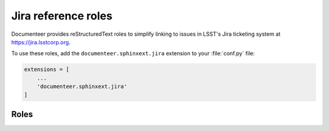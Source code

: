 .. default-domain:: rst

####################
Jira reference roles
####################

Documenteer provides reStructuredText roles to simplify linking to issues in LSST's Jira ticketing system at https://jira.lsstcorp.org.

To use these roles, add the ``documenteer.sphinxext.jira`` extension to your :file:`conf.py` file:

.. code-block:: python

   extensions = [
       ...
       'documenteer.sphinxext.jira'
   ]

Roles
=====

.. role:: jira

   Link to a Jira issue using the issue ID as an argument.
   Example:

   .. code-block:: rst

      :jira:`DM-22957`

   Output: :jira:`DM-22957`

.. role:: jirap

   Link to a Jira issue using the issue ID as an argument, with the link enclosed in parentheses.
   Example:

   .. code-block:: rst

      :jirap:`DM-22957`

   Output: :jirap:`DM-22957`

.. role:: jirab

   Link to a Jira issue using the issue ID as an argument, with the link enclosed in square brackets.
   Example:

   .. code-block:: rst

      :jirab:`DM-22957`

   Output: :jirab:`DM-22957`
